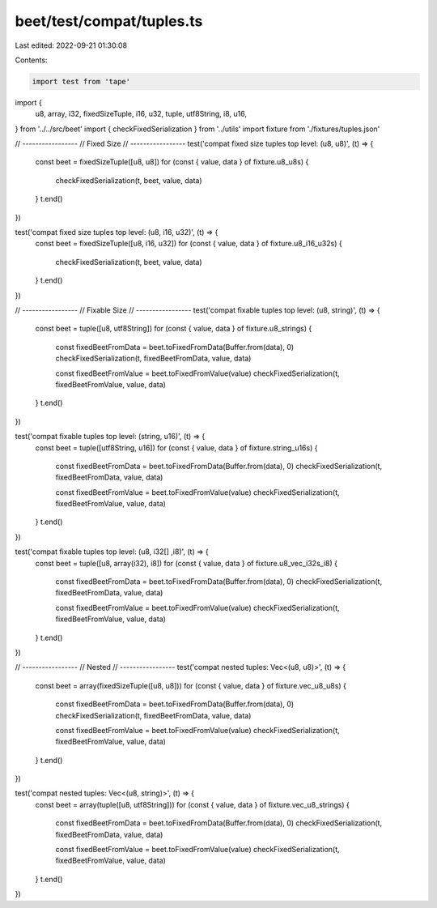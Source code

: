 beet/test/compat/tuples.ts
==========================

Last edited: 2022-09-21 01:30:08

Contents:

.. code-block:: ts

    import test from 'tape'
import {
  u8,
  array,
  i32,
  fixedSizeTuple,
  i16,
  u32,
  tuple,
  utf8String,
  i8,
  u16,
} from '../../src/beet'
import { checkFixedSerialization } from '../utils'
import fixture from './fixtures/tuples.json'

// -----------------
// Fixed Size
// -----------------
test('compat fixed size tuples top level: (u8, u8)', (t) => {
  const beet = fixedSizeTuple([u8, u8])
  for (const { value, data } of fixture.u8_u8s) {
    checkFixedSerialization(t, beet, value, data)
  }
  t.end()
})

test('compat fixed size tuples top level: (u8, i16, u32)', (t) => {
  const beet = fixedSizeTuple([u8, i16, u32])
  for (const { value, data } of fixture.u8_i16_u32s) {
    checkFixedSerialization(t, beet, value, data)
  }
  t.end()
})

// -----------------
// Fixable Size
// -----------------
test('compat fixable tuples top level: (u8, string)', (t) => {
  const beet = tuple([u8, utf8String])
  for (const { value, data } of fixture.u8_strings) {
    const fixedBeetFromData = beet.toFixedFromData(Buffer.from(data), 0)
    checkFixedSerialization(t, fixedBeetFromData, value, data)

    const fixedBeetFromValue = beet.toFixedFromValue(value)
    checkFixedSerialization(t, fixedBeetFromValue, value, data)
  }
  t.end()
})

test('compat fixable tuples top level: (string, u16)', (t) => {
  const beet = tuple([utf8String, u16])
  for (const { value, data } of fixture.string_u16s) {
    const fixedBeetFromData = beet.toFixedFromData(Buffer.from(data), 0)
    checkFixedSerialization(t, fixedBeetFromData, value, data)

    const fixedBeetFromValue = beet.toFixedFromValue(value)
    checkFixedSerialization(t, fixedBeetFromValue, value, data)
  }
  t.end()
})

test('compat fixable tuples top level: (u8, i32[] ,i8)', (t) => {
  const beet = tuple([u8, array(i32), i8])
  for (const { value, data } of fixture.u8_vec_i32s_i8) {
    const fixedBeetFromData = beet.toFixedFromData(Buffer.from(data), 0)
    checkFixedSerialization(t, fixedBeetFromData, value, data)

    const fixedBeetFromValue = beet.toFixedFromValue(value)
    checkFixedSerialization(t, fixedBeetFromValue, value, data)
  }
  t.end()
})

// -----------------
// Nested
// -----------------
test('compat nested tuples: Vec<(u8, u8)>', (t) => {
  const beet = array(fixedSizeTuple([u8, u8]))
  for (const { value, data } of fixture.vec_u8_u8s) {
    const fixedBeetFromData = beet.toFixedFromData(Buffer.from(data), 0)
    checkFixedSerialization(t, fixedBeetFromData, value, data)

    const fixedBeetFromValue = beet.toFixedFromValue(value)
    checkFixedSerialization(t, fixedBeetFromValue, value, data)
  }
  t.end()
})

test('compat nested tuples: Vec<(u8, string)>', (t) => {
  const beet = array(tuple([u8, utf8String]))
  for (const { value, data } of fixture.vec_u8_strings) {
    const fixedBeetFromData = beet.toFixedFromData(Buffer.from(data), 0)
    checkFixedSerialization(t, fixedBeetFromData, value, data)

    const fixedBeetFromValue = beet.toFixedFromValue(value)
    checkFixedSerialization(t, fixedBeetFromValue, value, data)
  }
  t.end()
})


